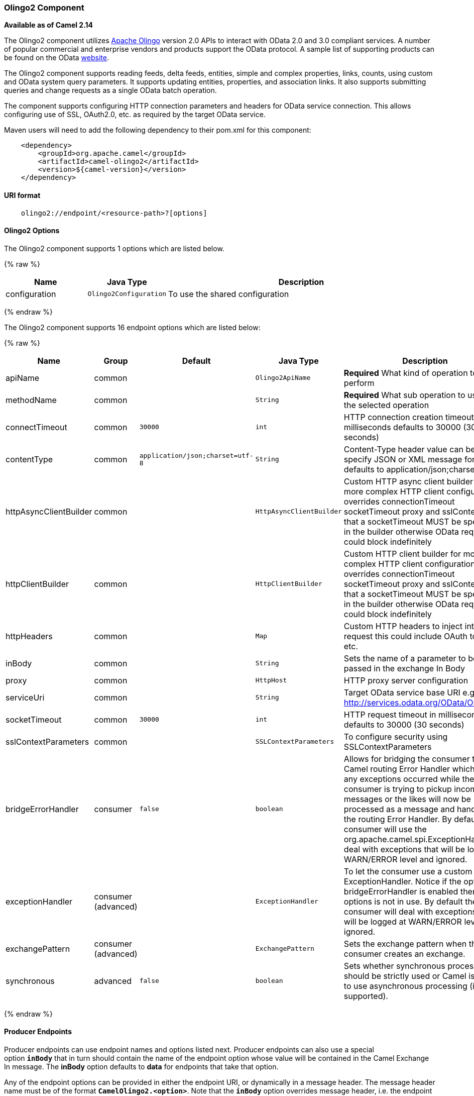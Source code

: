 [[Olingo2-Olingo2Component]]
Olingo2 Component
~~~~~~~~~~~~~~~~~

*Available as of Camel 2.14*

The Olingo2 component utilizes http://olingo.apache.org/[Apache Olingo]
version 2.0 APIs to interact with OData 2.0 and 3.0 compliant services.
A number of popular commercial and enterprise vendors and products
support the OData protocol. A sample list of supporting products can be
found on the OData http://www.odata.org/ecosystem/[website].

The Olingo2 component supports reading feeds, delta feeds, entities,
simple and complex properties, links, counts, using custom and OData
system query parameters. It supports updating entities, properties, and
association links. It also supports submitting queries and change
requests as a single OData batch operation. 

The component supports configuring HTTP connection parameters and
headers for OData service connection. This allows configuring use of
SSL, OAuth2.0, etc. as required by the target OData service. 

Maven users will need to add the following dependency to their pom.xml
for this component:

[source,java]
----------------------------------------------
    <dependency>
        <groupId>org.apache.camel</groupId>
        <artifactId>camel-olingo2</artifactId>
        <version>${camel-version}</version>
    </dependency>
----------------------------------------------

[[Olingo2-URIformat]]
URI format
^^^^^^^^^^

[source,java]
------------------------------------------------
    olingo2://endpoint/<resource-path>?[options]
------------------------------------------------

[[Olingo2-Olingo2Component]]
Olingo2 Options
^^^^^^^^^^^^^^^




// component options: START
The Olingo2 component supports 1 options which are listed below.



{% raw %}
[width="100%",cols="2,1m,7",options="header"]
|=======================================================================
| Name | Java Type | Description
| configuration | Olingo2Configuration | To use the shared configuration
|=======================================================================
{% endraw %}
// component options: END






// endpoint options: START
The Olingo2 component supports 16 endpoint options which are listed below:

{% raw %}
[width="100%",cols="2,1,1m,1m,5",options="header"]
|=======================================================================
| Name | Group | Default | Java Type | Description
| apiName | common |  | Olingo2ApiName | *Required* What kind of operation to perform
| methodName | common |  | String | *Required* What sub operation to use for the selected operation
| connectTimeout | common | 30000 | int | HTTP connection creation timeout in milliseconds defaults to 30000 (30 seconds)
| contentType | common | application/json;charset=utf-8 | String | Content-Type header value can be used to specify JSON or XML message format defaults to application/json;charset=utf-8
| httpAsyncClientBuilder | common |  | HttpAsyncClientBuilder | Custom HTTP async client builder for more complex HTTP client configuration overrides connectionTimeout socketTimeout proxy and sslContext. Note that a socketTimeout MUST be specified in the builder otherwise OData requests could block indefinitely
| httpClientBuilder | common |  | HttpClientBuilder | Custom HTTP client builder for more complex HTTP client configuration overrides connectionTimeout socketTimeout proxy and sslContext. Note that a socketTimeout MUST be specified in the builder otherwise OData requests could block indefinitely
| httpHeaders | common |  | Map | Custom HTTP headers to inject into every request this could include OAuth tokens etc.
| inBody | common |  | String | Sets the name of a parameter to be passed in the exchange In Body
| proxy | common |  | HttpHost | HTTP proxy server configuration
| serviceUri | common |  | String | Target OData service base URI e.g. http://services.odata.org/OData/OData.svc
| socketTimeout | common | 30000 | int | HTTP request timeout in milliseconds defaults to 30000 (30 seconds)
| sslContextParameters | common |  | SSLContextParameters | To configure security using SSLContextParameters
| bridgeErrorHandler | consumer | false | boolean | Allows for bridging the consumer to the Camel routing Error Handler which mean any exceptions occurred while the consumer is trying to pickup incoming messages or the likes will now be processed as a message and handled by the routing Error Handler. By default the consumer will use the org.apache.camel.spi.ExceptionHandler to deal with exceptions that will be logged at WARN/ERROR level and ignored.
| exceptionHandler | consumer (advanced) |  | ExceptionHandler | To let the consumer use a custom ExceptionHandler. Notice if the option bridgeErrorHandler is enabled then this options is not in use. By default the consumer will deal with exceptions that will be logged at WARN/ERROR level and ignored.
| exchangePattern | consumer (advanced) |  | ExchangePattern | Sets the exchange pattern when the consumer creates an exchange.
| synchronous | advanced | false | boolean | Sets whether synchronous processing should be strictly used or Camel is allowed to use asynchronous processing (if supported).
|=======================================================================
{% endraw %}
// endpoint options: END


[[Olingo2-ProducerEndpoints]]
Producer Endpoints
^^^^^^^^^^^^^^^^^^

Producer endpoints can use endpoint names and options listed
next. Producer endpoints can also use a special option *`inBody`* that
in turn should contain the name of the endpoint option whose value will
be contained in the Camel Exchange In message. The *inBody* option
defaults to *data* for endpoints that take that option. 

Any of the endpoint options can be provided in either the endpoint URI,
or dynamically in a message header. The message header name must be of
the format *`CamelOlingo2.<option>`*. Note that the *`inBody`* option
overrides message header, i.e. the endpoint
option *`inBody=option`* would override
a *`CamelOlingo2.option`* header. In addition, query parameters can be
specified 

Note that the resourcePath option can either in specified in the URI as
a part of the URI path, as an endpoint option
?resourcePath=<resource-path> or as a header value
CamelOlingo2.resourcePath. The OData entity key predicate can either be
a part of the resource path, e.g. _Manufacturers('1')_, where _'__1'_ is
the key predicate, or be specified separately with resource path
_Manufacturers_ and keyPredicate option _'1'_. 

[width="100%",cols="10%,10%,10%,70%",options="header",]
|=======================================================================
|Endpoint |Options |HTTP Method |Result Body Type

|batch |data |POST with multipart/mixed batch request |java.util.List<org.apache.camel.component.olingo2.api.batch.Olingo2BatchResponse>

|create |data, resourcePath |POST |org.apache.olingo.odata2.api.ep.entry.ODataEntry for new entries
org.apache.olingo.odata2.api.commons.HttpStatusCodes for other OData resources

|delete |resourcePath |DELETE |org.apache.olingo.odata2.api.commons.HttpStatusCodes

|merge |data, resourcePath |MERGE |org.apache.olingo.odata2.api.commons.HttpStatusCodes

|patch |data, resourcePath |PATCH |org.apache.olingo.odata2.api.commons.HttpStatusCodes

|read |queryParams, resourcePath |GET |Depends on OData resource being queried as described next

|update |data, resourcePath |PUT |org.apache.olingo.odata2.api.commons.HttpStatusCodes
|=======================================================================

[[Olingo2-ODataResourceTypeMapping]]
OData Resource Type Mapping
^^^^^^^^^^^^^^^^^^^^^^^^^^^

The result of *read* endpoint and data type of *data* option depends on
the OData resource being queried, created or modified. 

[width="100%",cols="10%,10%,80%",options="header",]
|=======================================================================
|OData Resource Type |Resource URI from resourcePath and keyPredicate |In or Out Body Type

|Entity data model |$metadata |org.apache.olingo.odata2.api.edm.Edm

|Service document |/ |org.apache.olingo.odata2.api.servicedocument.ServiceDocument

|OData feed |<entity-set> |org.apache.olingo.odata2.api.ep.feed.ODataFeed

|OData entry |<entity-set>(<key-predicate>) |org.apache.olingo.odata2.api.ep.entry.ODataEntry for Out body (response)
java.util.Map<String, Object> for In body (request)

|Simple property |<entity-set>(<key-predicate>)/<simple-property> |Appropriate Java data type as described by Olingo EdmProperty

|Simple property value |<entity-set>(<key-predicate>)/<simple-property>/$value |Appropriate Java data type as described by Olingo EdmProperty

|Complex property |<entity-set>(<key-predicate>)/<complex-property> |java.util.Map<String, Object>

|Zero or one association link |<entity-set>(<key-predicate>/$link/<one-to-one-entity-set-property> |String for response
java.util.Map<String, Object> with key property names and values for request

|Zero or many association links |<entity-set>(<key-predicate>/$link/<one-to-many-entity-set-property> |java.util.List<String> for response
java.util.List<java.util.Map<String, Object>> containing list of key property names and values for request

|Count |<resource-uri>/$count |java.lang.Long
|=======================================================================

[[Olingo2-ConsumerEndpoints]]
Consumer Endpoints
^^^^^^^^^^^^^^^^^^

Only the *read* endpoint can be used as a consumer endpoint. Consumer
endpoints can
use http://camel.apache.org/polling-consumer.html#PollingConsumer-ScheduledPollConsumerOptions[Scheduled
Poll Consumer Options] with a *`consumer.`* prefix to schedule endpoint
invocation. By default consumer endpoints that return an array or
collection will generate one exchange per element, and their routes will
be executed once for each exchange. This behavior can be disabled by
setting the endpoint property *consumer.splitResult=false*. 

[[Olingo2-MessageHeaders]]
Message Headers
^^^^^^^^^^^^^^^

Any URI option can be provided in a message header for producer
endpoints with a *`CamelOlingo2.`* prefix.

[[Olingo2-MessageBody]]
Message Body
^^^^^^^^^^^^

All result message bodies utilize objects provided by the underlying
http://olingo.apache.org/javadoc/odata2/index.html[Apache Olingo 2.0
API] used by the Olingo2Component. Producer endpoints can specify the
option name for incoming message body in the *`inBody`* endpoint URI
parameter. For endpoints that return an array or collection, a consumer
endpoint will map every element to distinct messages, unless
*consumer.splitResult* is set to *false*.

[[Olingo2-Usecases]]
Use cases
^^^^^^^^^

The following route reads top 5 entries from the Manufacturer feed
ordered by ascending Name property. 

 

[source,java]
------------------------------------------------------------
from("direct:...")
    .setHeader("CamelOlingo2.$top", "5");
    .to("olingo2://read/Manufacturers?orderBy=Name%20asc");
------------------------------------------------------------

 

The following route reads Manufacturer entry using the key property
value in incoming *id* header. 

 

[source,java]
------------------------------------------------------------
from("direct:...")
    .setHeader("CamelOlingo2.keyPredicate", header("id"))
    .to("olingo2://read/Manufacturers");
------------------------------------------------------------

 

The following route creates Manufacturer entry using the
*java.util.Map<String, Object>* in body message. 

 

[source,java]
------------------------------------------------------------
from("direct:...")
    .to("olingo2://create/Manufacturers");
------------------------------------------------------------

 

The following route polls Manufacturer
http://olingo.apache.org/doc/tutorials/deltaClient.html[delta
feed] every 30 seconds. The bean *blah* updates the bean *paramsBean* to
add an updated *!deltatoken* property with the value returned in the
*ODataDeltaFeed* result. Since the initial delta token is not known, the
consumer endpoint will produce an *ODataFeed* value the first time, and
*ODataDeltaFeed* on subsequent polls. 

 

[source,java]
---------------------------------------------------------------------------------------------------------
from("olingo2://read/Manufacturers?queryParams=#paramsBean&consumer.timeUnit=SECONDS&consumer.delay=30")
    .to("bean:blah");
---------------------------------------------------------------------------------------------------------

